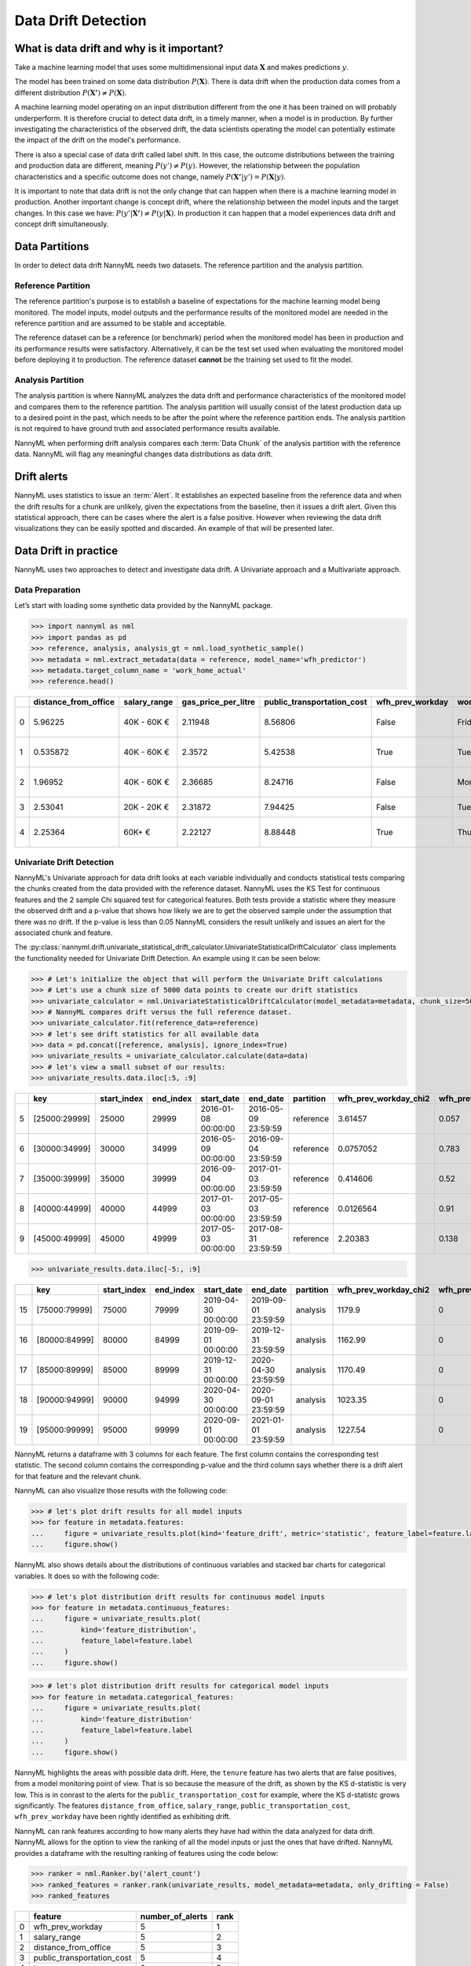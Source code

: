 .. _data-drift:

====================
Data Drift Detection
====================

What is data drift and why is it important?
===========================================

Take a machine learning model that uses some multidimensional input data
:math:`\mathbf{X}` and makes predictions :math:`y`.

The model has been trained on some data distribution :math:`P(\mathbf{X})`.
There is data drift when the production data comes from a different distribution
:math:`P(\mathbf{X'}) \neq P(\mathbf{X})`.

A machine learning model operating on an input distribution different from
the one it has been trained on will probably underperform. It is therefore crucial to detect
data drift, in a timely manner, when a model is in production. By further investigating the
characteristics of the observed drift, the data scientists operating the model
can potentially estimate the impact of the drift on the model's performance.

There is also a special case of data drift called label shift. In this case, the outcome
distributions between the training and production data are different, meaning
:math:`P(y') \neq P(y)`. However, the relationship between the population characteristics and
a specific outcome does not change, namely :math:`P(\mathbf{X'}|y') = P(\mathbf{X}|y)`.

It is important to note that data drift is not the only change that can happen when there is a
machine learning model in production. Another important change is concept drift, where the relationship
between the model inputs and the target changes. In this case we have: :math:`P(y'|\mathbf{X'}) \neq P(y|\mathbf{X})`.
In production it can happen that a model experiences data drift and concept drift simultaneously.


.. _data-drift-partitions:

Data Partitions
===============

In order to detect data drift NannyML needs two datasets. The reference partition and the
analysis partition.

Reference Partition
-------------------

The reference partition's purpose is to establish a baseline of expectations for the machine
learning model being monitored. The model inputs, model outputs and
the performance results of the monitored model are needed in the reference partition and are assumed
to be stable and acceptable.

The reference dataset can be a reference (or benchmark) period when the
monitored model has been in production and its performance results were satisfactory.
Alternatively, it can be the test set used when evaluating the monitored model before
deploying it to production. The reference dataset **cannot** be the training set used to fit the model.

Analysis Partition
------------------

The analysis partition is where NannyML analyzes the data drift and performance characteristics of the monitored
model and compares them to the reference partition.
The analysis partition will usually consist of the latest production data up to a desired point in
the past, which needs to be after the point where the reference partition ends.
The analysis partition is not required to have ground truth and associated performance results
available.

NannyML when performing drift analysis compares each :term:`Data Chunk` of the analysis partition
with the reference data. NannyML will flag any meaningful changes data distributions as data drift.

Drift alerts
============

NannyML uses statistics to issue an :term:`Alert`. It establishes an expected baseline from
the reference data and when the drift results for a chunk are unlikely, given the expectations
from the baseline, then it issues a drift alert. Given this statistical approach, there can be
cases where the alert is a false positive. However when reviewing the data drift visualizations
they can be easily spotted and discarded. An example of that will be presented later.


.. _data-drift-practice:

Data Drift in practice
======================

NannyML uses two approaches to detect and investigate data drift. A Univariate approach and a
Multivariate approach.

Data Preparation
----------------

Let’s start with loading some synthetic data provided by the NannyML package.

.. code-block:: python

    >>> import nannyml as nml
    >>> import pandas as pd
    >>> reference, analysis, analysis_gt = nml.load_synthetic_sample()
    >>> metadata = nml.extract_metadata(data = reference, model_name='wfh_predictor')
    >>> metadata.target_column_name = 'work_home_actual'
    >>> reference.head()


+----+------------------------+----------------+-----------------------+------------------------------+--------------------+-----------+----------+--------------+--------------------+---------------------+----------------+-------------+
|    |   distance_from_office | salary_range   |   gas_price_per_litre |   public_transportation_cost | wfh_prev_workday   | workday   |   tenure |   identifier |   work_home_actual | timestamp           |   y_pred_proba | partition   |
+====+========================+================+=======================+==============================+====================+===========+==========+==============+====================+=====================+================+=============+
|  0 |               5.96225  | 40K - 60K €    |               2.11948 |                      8.56806 | False              | Friday    | 0.212653 |            0 |                  1 | 2014-05-09 22:27:20 |           0.99 | reference   |
+----+------------------------+----------------+-----------------------+------------------------------+--------------------+-----------+----------+--------------+--------------------+---------------------+----------------+-------------+
|  1 |               0.535872 | 40K - 60K €    |               2.3572  |                      5.42538 | True               | Tuesday   | 4.92755  |            1 |                  0 | 2014-05-09 22:59:32 |           0.07 | reference   |
+----+------------------------+----------------+-----------------------+------------------------------+--------------------+-----------+----------+--------------+--------------------+---------------------+----------------+-------------+
|  2 |               1.96952  | 40K - 60K €    |               2.36685 |                      8.24716 | False              | Monday    | 0.520817 |            2 |                  1 | 2014-05-09 23:48:25 |           1    | reference   |
+----+------------------------+----------------+-----------------------+------------------------------+--------------------+-----------+----------+--------------+--------------------+---------------------+----------------+-------------+
|  3 |               2.53041  | 20K - 20K €    |               2.31872 |                      7.94425 | False              | Tuesday   | 0.453649 |            3 |                  1 | 2014-05-10 01:12:09 |           0.98 | reference   |
+----+------------------------+----------------+-----------------------+------------------------------+--------------------+-----------+----------+--------------+--------------------+---------------------+----------------+-------------+
|  4 |               2.25364  | 60K+ €         |               2.22127 |                      8.88448 | True               | Thursday  | 5.69526  |            4 |                  1 | 2014-05-10 02:21:34 |           0.99 | reference   |
+----+------------------------+----------------+-----------------------+------------------------------+--------------------+-----------+----------+--------------+--------------------+---------------------+----------------+-------------+


.. _data-drift-univariate:

Univariate Drift Detection
--------------------------

NannyML's Univariate approach for data drift looks at each variable individually and conducts
statistical tests comparing the chunks created from the data provided with the reference dataset.
NannyML uses the KS Test for continuous features and the 2 sample
Chi squared test for categorical features. Both tests provide a statistic where they measure the
observed drift and a p-value that shows how likely we are to get the observed sample
under the assumption that there was no drift. If the p-value is less than 0.05 NannyML considers
the result unlikely and issues an alert for the associated chunk and feature.

The :py:class:`nannyml.drift.univariate_statistical_drift_calculator.UnivariateStatisticalDriftCalculator`
class implements the functionality needed for Univariate Drift Detection.
An example using it can be seen below:

.. code-block:: python

    >>> # Let's initialize the object that will perform the Univariate Drift calculations
    >>> # Let's use a chunk size of 5000 data points to create our drift statistics
    >>> univariate_calculator = nml.UnivariateStatisticalDriftCalculator(model_metadata=metadata, chunk_size=5000)
    >>> # NannyML compares drift versus the full reference dataset.
    >>> univariate_calculator.fit(reference_data=reference)
    >>> # let's see drift statistics for all available data
    >>> data = pd.concat([reference, analysis], ignore_index=True)
    >>> univariate_results = univariate_calculator.calculate(data=data)
    >>> # let's view a small subset of our results:
    >>> univariate_results.data.iloc[:5, :9]

+----+---------------+---------------+-------------+---------------------+---------------------+-------------+-------------------------+----------------------------+--------------------------+
|    | key           |   start_index |   end_index | start_date          | end_date            | partition   |   wfh_prev_workday_chi2 |   wfh_prev_workday_p_value | wfh_prev_workday_alert   |
+====+===============+===============+=============+=====================+=====================+=============+=========================+============================+==========================+
|  5 | [25000:29999] |         25000 |       29999 | 2016-01-08 00:00:00 | 2016-05-09 23:59:59 | reference   |               3.61457   |                      0.057 | False                    |
+----+---------------+---------------+-------------+---------------------+---------------------+-------------+-------------------------+----------------------------+--------------------------+
|  6 | [30000:34999] |         30000 |       34999 | 2016-05-09 00:00:00 | 2016-09-04 23:59:59 | reference   |               0.0757052 |                      0.783 | False                    |
+----+---------------+---------------+-------------+---------------------+---------------------+-------------+-------------------------+----------------------------+--------------------------+
|  7 | [35000:39999] |         35000 |       39999 | 2016-09-04 00:00:00 | 2017-01-03 23:59:59 | reference   |               0.414606  |                      0.52  | False                    |
+----+---------------+---------------+-------------+---------------------+---------------------+-------------+-------------------------+----------------------------+--------------------------+
|  8 | [40000:44999] |         40000 |       44999 | 2017-01-03 00:00:00 | 2017-05-03 23:59:59 | reference   |               0.0126564 |                      0.91  | False                    |
+----+---------------+---------------+-------------+---------------------+---------------------+-------------+-------------------------+----------------------------+--------------------------+
|  9 | [45000:49999] |         45000 |       49999 | 2017-05-03 00:00:00 | 2017-08-31 23:59:59 | reference   |               2.20383   |                      0.138 | False                    |
+----+---------------+---------------+-------------+---------------------+---------------------+-------------+-------------------------+----------------------------+--------------------------+


.. code-block:: python

    >>> univariate_results.data.iloc[-5:, :9]

+----+---------------+---------------+-------------+---------------------+---------------------+-------------+-------------------------+----------------------------+--------------------------+
|    | key           |   start_index |   end_index | start_date          | end_date            | partition   |   wfh_prev_workday_chi2 |   wfh_prev_workday_p_value | wfh_prev_workday_alert   |
+====+===============+===============+=============+=====================+=====================+=============+=========================+============================+==========================+
| 15 | [75000:79999] |         75000 |       79999 | 2019-04-30 00:00:00 | 2019-09-01 23:59:59 | analysis    |                 1179.9  |                          0 | True                     |
+----+---------------+---------------+-------------+---------------------+---------------------+-------------+-------------------------+----------------------------+--------------------------+
| 16 | [80000:84999] |         80000 |       84999 | 2019-09-01 00:00:00 | 2019-12-31 23:59:59 | analysis    |                 1162.99 |                          0 | True                     |
+----+---------------+---------------+-------------+---------------------+---------------------+-------------+-------------------------+----------------------------+--------------------------+
| 17 | [85000:89999] |         85000 |       89999 | 2019-12-31 00:00:00 | 2020-04-30 23:59:59 | analysis    |                 1170.49 |                          0 | True                     |
+----+---------------+---------------+-------------+---------------------+---------------------+-------------+-------------------------+----------------------------+--------------------------+
| 18 | [90000:94999] |         90000 |       94999 | 2020-04-30 00:00:00 | 2020-09-01 23:59:59 | analysis    |                 1023.35 |                          0 | True                     |
+----+---------------+---------------+-------------+---------------------+---------------------+-------------+-------------------------+----------------------------+--------------------------+
| 19 | [95000:99999] |         95000 |       99999 | 2020-09-01 00:00:00 | 2021-01-01 23:59:59 | analysis    |                 1227.54 |                          0 | True                     |
+----+---------------+---------------+-------------+---------------------+---------------------+-------------+-------------------------+----------------------------+--------------------------+

NannyML returns a dataframe with 3 columns for each feature. The first column contains the corresponding test
statistic. The second column contains the corresponding p-value and the third column says whether there
is a drift alert for that feature and the relevant chunk.

NannyML can also visualize those results with the following code:

.. code-block:: python

    >>> # let's plot drift results for all model inputs
    >>> for feature in metadata.features:
    ...     figure = univariate_results.plot(kind='feature_drift', metric='statistic', feature_label=feature.label)
    ...     figure.show()

.. image:: ../_static/drift-guide-distance_from_office.svg

.. image:: ../_static/drift-guide-gas_price_per_litre.svg

.. image:: ../_static/drift-guide-tenure.svg

.. image:: ../_static/drift-guide-wfh_prev_workday.svg

.. image:: ../_static/drift-guide-workday.svg

.. image:: ../_static/drift-guide-public_transportation_cost.svg

.. image:: ../_static/drift-guide-salary_range.svg


NannyML also shows details about the distributions of continuous variables and
stacked bar charts for categorical variables. It does so with the following code:


.. code-block:: python

    >>> # let's plot distribution drift results for continuous model inputs
    >>> for feature in metadata.continuous_features:
    ...     figure = univariate_results.plot(
    ...         kind='feature_distribution',
    ...         feature_label=feature.label
    ...     )
    ...     figure.show()

.. image:: ../_static/drift-guide-joyplot-distance_from_office.svg

.. image:: ../_static/drift-guide-joyplot-gas_price_per_litre.svg

.. image:: ../_static/drift-guide-joyplot-public_transportation_cost.svg

.. image:: ../_static/drift-guide-joyplot-tenure.svg

.. code-block:: python

    >>> # let's plot distribution drift results for categorical model inputs
    >>> for feature in metadata.categorical_features:
    ...     figure = univariate_results.plot(
    ...         kind='feature_distribution'
    ...         feature_label=feature.label
    ...     )
    ...     figure.show()

.. image:: ../_static/drift-guide-stacked-salary_range.svg

.. image:: ../_static/drift-guide-stacked-wfh_prev_workday.svg

.. image:: ../_static/drift-guide-stacked-workday.svg

NannyML highlights the areas with possible data drift.
Here, the ``tenure`` feature has two alerts that are false positives, from a model monitoring
point of view. That is so because the measure of the drift, as shown by the KS d-statistic is very low. This is
in conrast to the alerts for the ``public_transportation_cost`` for example, where
the KS d-statistc grows significantly.
The features ``distance_from_office``, ``salary_range``, ``public_transportation_cost``,
``wfh_prev_workday`` have been rightly identified as exhibiting drift.

NannyML can rank features according to how many alerts they have had within the data analyzed
for data drift. NannyML allows for the option to view the ranking of all the model inputs or just the ones that have drifted.
NannyML provides a dataframe with the resulting ranking of features using the code below:

.. code-block:: python

    >>> ranker = nml.Ranker.by('alert_count')
    >>> ranked_features = ranker.rank(univariate_results, model_metadata=metadata, only_drifting = False)
    >>> ranked_features

+----+----------------------------+--------------------+--------+
|    | feature                    |   number_of_alerts |   rank |
+====+============================+====================+========+
|  0 | wfh_prev_workday           |                  5 |      1 |
+----+----------------------------+--------------------+--------+
|  1 | salary_range               |                  5 |      2 |
+----+----------------------------+--------------------+--------+
|  2 | distance_from_office       |                  5 |      3 |
+----+----------------------------+--------------------+--------+
|  3 | public_transportation_cost |                  5 |      4 |
+----+----------------------------+--------------------+--------+
|  4 | tenure                     |                  2 |      5 |
+----+----------------------------+--------------------+--------+
|  5 | workday                    |                  0 |      6 |
+----+----------------------------+--------------------+--------+
|  6 | gas_price_per_litre        |                  0 |      7 |
+----+----------------------------+--------------------+--------+

Drift Detection for Model Outputs
---------------------------------

NannyML also detects data drift in the :term:`Model Outputs`. It uses the same methodology as for a continuous feature.
The results are in our ``univariate_results`` object. We can visualize them with:

.. code-block:: python

    >>> figure = univariate_results.plot(kind='prediction_drift', metric='statistic')
    >>> figure.show()

.. image:: ../_static/drift-guide-predictions.svg

NannyML can also show how the distributions of the model predictions evolved over time:

.. image:: ../_static/drift-guide-predictions-joyplot.svg


Looking at the results we see that we have a false alert on the first chunk of the analysis data. Similar
to the ``tenure`` variable this is a false alert because the drift measured by the KS d-statistic is very low. This
can happen when the statistical tests consider significant a small change in the distribtion of a variable
in the chunks.

.. _data-drift-multivariate:

Multivariate Drift Detection
----------------------------

The univariate approach to data drift detection is simple and interpretable but has a few significant downsides.
Multidimensional data can have complex structures
whose change may not be visible by just viewing the distributions of each feature.


NannyML uses Data Reconstruction with PCA to detect such changes. For a detailed explanation of
the method see
:ref:`Data Reconstruction with PCA Deep Dive<data-reconstruction-pca>`.
The method returns a single number, :term:`Reconstruction Error`. The changes in this value
reflect a change in the structure of the model inputs. NannyML monitors the
reconstruction error over time for the monitored model and raises an alert if the
values get outside the range observed in the reference partition.

The :py:class:`nannyml.drift.data_reconstruction_drift_calcutor.DataReconstructionDriftCalculator`
module implements this functionality.
An example of us using it can be seen below:


.. code-block:: python

    >>> # Let's initialize the object that will perform Data Reconstruction with PCA
    >>> # Let's use a chunk size of 5000 data points to create our drift statistics
    >>> rcerror_calculator = nml.DataReconstructionDriftCalculator(model_metadata=metadata, chunk_size=5000)
    >>> # NannyML compares drift versus the full reference dataset.
    >>> rcerror_calculator.fit(reference_data=reference)
    >>> # let's see RC error statistics for all available data
    >>> rcerror_results = rcerror_calculator.calculate(data=data)


An important detail is that :ref:`Data Reconstruction with PCA Deep Dive<data-reconstruction-pca>` cannot process missing values,
therefore they need to be imputed. The default :term:`Imputation` implemented by NannyML imputes
the most frequent value for categorical features and the mean for continuous features. It takes place if the relevant optional
arguments are not specified. If needed they can be specified with an instannce of `SimpleImputer`_ class
in which cases NannyML will perform the imputation as instructed. An example where custom imputation strategies are used can be seen below:


.. code-block:: python

    >>> from sklearn.impute import SimpleImputer
    >>>
    >>> # Let's initialize the object that will perform Data Reconstruction with PCA
    >>> rcerror_calculator = nml.DataReconstructionDriftCalculator(
    >>>     model_metadata=metadata,
    >>>     chunk_size=5000,
    >>>     imputer_categorical=SimpleImputer(strategy='constant', fill_value='missing'),
    >>>     imputer_continuous=SimpleImputer(strategy='median')
    >>> )
    >>> # NannyML compares drift versus the full reference dataset.
    >>> rcerror_calculator.fit(reference_data=reference)
    >>> # let's see RC error statistics for all available data
    >>> rcerror_results = rcerror_calculator.calculate(data=data)


Because our synthetic dataset does not have missing values, the results are the same in both cases:

.. code-block:: python

    >>> rcerror_results

+----+---------------+---------------+-------------+---------------------+---------------------+-------------+------------------------+-------------------+-------------------+---------+
|    | key           |   start_index |   end_index | start_date          | end_date            | partition   |   reconstruction_error |   lower_threshold |   upper_threshold | alert   |
+====+===============+===============+=============+=====================+=====================+=============+========================+===================+===================+=========+
|  0 | [0:4999]      |             0 |        4999 | 2014-05-09 00:00:00 | 2014-09-09 23:59:59 | reference   |                1.12096 |           1.09658 |           1.13801 | False   |
+----+---------------+---------------+-------------+---------------------+---------------------+-------------+------------------------+-------------------+-------------------+---------+
|  1 | [5000:9999]   |          5000 |        9999 | 2014-09-09 00:00:00 | 2015-01-09 23:59:59 | reference   |                1.11807 |           1.09658 |           1.13801 | False   |
+----+---------------+---------------+-------------+---------------------+---------------------+-------------+------------------------+-------------------+-------------------+---------+
|  2 | [10000:14999] |         10000 |       14999 | 2015-01-09 00:00:00 | 2015-05-09 23:59:59 | reference   |                1.11724 |           1.09658 |           1.13801 | False   |
+----+---------------+---------------+-------------+---------------------+---------------------+-------------+------------------------+-------------------+-------------------+---------+
|  3 | [15000:19999] |         15000 |       19999 | 2015-05-09 00:00:00 | 2015-09-07 23:59:59 | reference   |                1.12551 |           1.09658 |           1.13801 | False   |
+----+---------------+---------------+-------------+---------------------+---------------------+-------------+------------------------+-------------------+-------------------+---------+
|  4 | [20000:24999] |         20000 |       24999 | 2015-09-07 00:00:00 | 2016-01-08 23:59:59 | reference   |                1.10945 |           1.09658 |           1.13801 | False   |
+----+---------------+---------------+-------------+---------------------+---------------------+-------------+------------------------+-------------------+-------------------+---------+
|  5 | [25000:29999] |         25000 |       29999 | 2016-01-08 00:00:00 | 2016-05-09 23:59:59 | reference   |                1.12276 |           1.09658 |           1.13801 | False   |
+----+---------------+---------------+-------------+---------------------+---------------------+-------------+------------------------+-------------------+-------------------+---------+
|  6 | [30000:34999] |         30000 |       34999 | 2016-05-09 00:00:00 | 2016-09-04 23:59:59 | reference   |                1.10714 |           1.09658 |           1.13801 | False   |
+----+---------------+---------------+-------------+---------------------+---------------------+-------------+------------------------+-------------------+-------------------+---------+
|  7 | [35000:39999] |         35000 |       39999 | 2016-09-04 00:00:00 | 2017-01-03 23:59:59 | reference   |                1.12713 |           1.09658 |           1.13801 | False   |
+----+---------------+---------------+-------------+---------------------+---------------------+-------------+------------------------+-------------------+-------------------+---------+
|  8 | [40000:44999] |         40000 |       44999 | 2017-01-03 00:00:00 | 2017-05-03 23:59:59 | reference   |                1.11424 |           1.09658 |           1.13801 | False   |
+----+---------------+---------------+-------------+---------------------+---------------------+-------------+------------------------+-------------------+-------------------+---------+
|  9 | [45000:49999] |         45000 |       49999 | 2017-05-03 00:00:00 | 2017-08-31 23:59:59 | reference   |                1.11045 |           1.09658 |           1.13801 | False   |
+----+---------------+---------------+-------------+---------------------+---------------------+-------------+------------------------+-------------------+-------------------+---------+
| 10 | [50000:54999] |         50000 |       54999 | 2017-08-31 00:00:00 | 2018-01-02 23:59:59 | analysis    |                1.11854 |           1.09658 |           1.13801 | False   |
+----+---------------+---------------+-------------+---------------------+---------------------+-------------+------------------------+-------------------+-------------------+---------+
| 11 | [55000:59999] |         55000 |       59999 | 2018-01-02 00:00:00 | 2018-05-01 23:59:59 | analysis    |                1.11504 |           1.09658 |           1.13801 | False   |
+----+---------------+---------------+-------------+---------------------+---------------------+-------------+------------------------+-------------------+-------------------+---------+
| 12 | [60000:64999] |         60000 |       64999 | 2018-05-01 00:00:00 | 2018-09-01 23:59:59 | analysis    |                1.12546 |           1.09658 |           1.13801 | False   |
+----+---------------+---------------+-------------+---------------------+---------------------+-------------+------------------------+-------------------+-------------------+---------+
| 13 | [65000:69999] |         65000 |       69999 | 2018-09-01 00:00:00 | 2018-12-31 23:59:59 | analysis    |                1.12845 |           1.09658 |           1.13801 | False   |
+----+---------------+---------------+-------------+---------------------+---------------------+-------------+------------------------+-------------------+-------------------+---------+
| 14 | [70000:74999] |         70000 |       74999 | 2018-12-31 00:00:00 | 2019-04-30 23:59:59 | analysis    |                1.12289 |           1.09658 |           1.13801 | False   |
+----+---------------+---------------+-------------+---------------------+---------------------+-------------+------------------------+-------------------+-------------------+---------+
| 15 | [75000:79999] |         75000 |       79999 | 2019-04-30 00:00:00 | 2019-09-01 23:59:59 | analysis    |                1.22839 |           1.09658 |           1.13801 | True    |
+----+---------------+---------------+-------------+---------------------+---------------------+-------------+------------------------+-------------------+-------------------+---------+
| 16 | [80000:84999] |         80000 |       84999 | 2019-09-01 00:00:00 | 2019-12-31 23:59:59 | analysis    |                1.22003 |           1.09658 |           1.13801 | True    |
+----+---------------+---------------+-------------+---------------------+---------------------+-------------+------------------------+-------------------+-------------------+---------+
| 17 | [85000:89999] |         85000 |       89999 | 2019-12-31 00:00:00 | 2020-04-30 23:59:59 | analysis    |                1.23739 |           1.09658 |           1.13801 | True    |
+----+---------------+---------------+-------------+---------------------+---------------------+-------------+------------------------+-------------------+-------------------+---------+
| 18 | [90000:94999] |         90000 |       94999 | 2020-04-30 00:00:00 | 2020-09-01 23:59:59 | analysis    |                1.20605 |           1.09658 |           1.13801 | True    |
+----+---------------+---------------+-------------+---------------------+---------------------+-------------+------------------------+-------------------+-------------------+---------+
| 19 | [95000:99999] |         95000 |       99999 | 2020-09-01 00:00:00 | 2021-01-01 23:59:59 | analysis    |                1.24258 |           1.09658 |           1.13801 | True    |
+----+---------------+---------------+-------------+---------------------+---------------------+-------------+------------------------+-------------------+-------------------+---------+

NannyML can also visualize multivariate drift results with the following code:

.. code-block:: python

    >>> figure = rcerror_results.plot(kind='drift')
    >>> figure.show()

.. image:: ../_static/drift-guide-multivariate.svg

The mutlrivariate drift results provide a consice summary of where data drift
is happening in our input data.

.. _SimpleImputer: https://scikit-learn.org/stable/modules/generated/sklearn.impute.SimpleImputer.html
